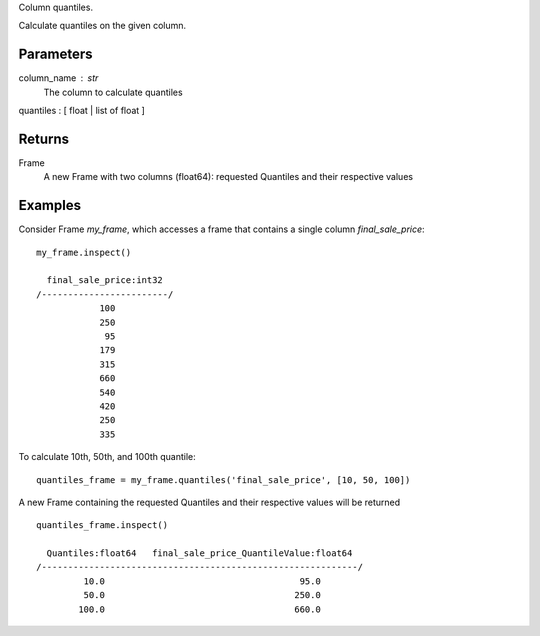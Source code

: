 Column quantiles.

Calculate quantiles on the given column.

Parameters
----------
column_name : str
    The column to calculate quantiles

quantiles : [ float | list of float ]

Returns
-------
Frame
    A new Frame with two columns (float64): requested Quantiles and their
    respective values

Examples
--------
Consider Frame *my_frame*, which accesses a frame that contains a single
column *final_sale_price*::

    my_frame.inspect()

      final_sale_price:int32
    /------------------------/
                100
                250
                 95
                179
                315
                660
                540
                420
                250
                335
                
To calculate 10th, 50th, and 100th quantile::

    quantiles_frame = my_frame.quantiles('final_sale_price', [10, 50, 100])

A new Frame containing the requested Quantiles and their respective values
will be returned ::

   quantiles_frame.inspect()

     Quantiles:float64   final_sale_price_QuantileValue:float64
   /------------------------------------------------------------/
            10.0                                     95.0
            50.0                                    250.0
           100.0                                    660.0


